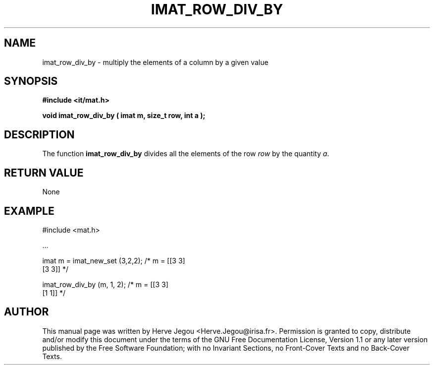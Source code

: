 .\" This manpage has been automatically generated by docbook2man 
.\" from a DocBook document.  This tool can be found at:
.\" <http://shell.ipoline.com/~elmert/comp/docbook2X/> 
.\" Please send any bug reports, improvements, comments, patches, 
.\" etc. to Steve Cheng <steve@ggi-project.org>.
.TH "IMAT_ROW_DIV_BY" "3" "01 August 2006" "" ""

.SH NAME
imat_row_div_by \- multiply the elements of a column by a given value
.SH SYNOPSIS
.sp
\fB#include <it/mat.h>
.sp
void imat_row_div_by ( imat m, size_t row, int a
);
\fR
.SH "DESCRIPTION"
.PP
The function \fBimat_row_div_by\fR divides all the elements of the row \fIrow\fR by the quantity \fIa\fR\&.  
.SH "RETURN VALUE"
.PP
None
.SH "EXAMPLE"

.nf

#include <mat.h>

\&...

imat m = imat_new_set (3,2,2);     /* m = [[3 3]
                                           [3 3]]    */

imat_row_div_by (m, 1, 2);         /* m = [[3 3]
                                           [1 1]]    */
.fi
.SH "AUTHOR"
.PP
This manual page was written by Herve Jegou <Herve.Jegou@irisa.fr>\&.
Permission is granted to copy, distribute and/or modify this
document under the terms of the GNU Free
Documentation License, Version 1.1 or any later version
published by the Free Software Foundation; with no Invariant
Sections, no Front-Cover Texts and no Back-Cover Texts.
